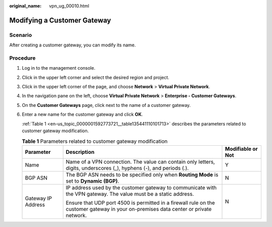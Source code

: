 :original_name: vpn_ug_00010.html

.. _vpn_ug_00010:

Modifying a Customer Gateway
============================

Scenario
--------

After creating a customer gateway, you can modify its name.

Procedure
---------

#. Log in to the management console.

#. Click |image1| in the upper left corner and select the desired region and project.

#. Click |image2| in the upper left corner of the page, and choose **Network** > **Virtual Private Network**.

#. In the navigation pane on the left, choose **Virtual Private Network** > **Enterprise - Customer Gateways**.

#. On the **Customer Gateways** page, click |image3| next to the name of a customer gateway.

#. Enter a new name for the customer gateway and click **OK**.

   :ref:`Table 1 <en-us_topic_0000001592773721__table135441110101713>` describes the parameters related to customer gateway modification.

   .. _en-us_topic_0000001592773721__table135441110101713:

   .. table:: **Table 1** Parameters related to customer gateway modification

      +-----------------------+---------------------------------------------------------------------------------------------------------------------------------------+-----------------------+
      | Parameter             | Description                                                                                                                           | Modifiable or Not     |
      +=======================+=======================================================================================================================================+=======================+
      | Name                  | Name of a VPN connection. The value can contain only letters, digits, underscores (_), hyphens (-), and periods (.).                  | Y                     |
      +-----------------------+---------------------------------------------------------------------------------------------------------------------------------------+-----------------------+
      | BGP ASN               | The BGP ASN needs to be specified only when **Routing Mode** is set to **Dynamic (BGP)**.                                             | N                     |
      +-----------------------+---------------------------------------------------------------------------------------------------------------------------------------+-----------------------+
      | Gateway IP Address    | IP address used by the customer gateway to communicate with the VPN gateway. The value must be a static address.                      | N                     |
      |                       |                                                                                                                                       |                       |
      |                       | Ensure that UDP port 4500 is permitted in a firewall rule on the customer gateway in your on-premises data center or private network. |                       |
      +-----------------------+---------------------------------------------------------------------------------------------------------------------------------------+-----------------------+

.. |image1| image:: /_static/images/en-us_image_0000001628070572.png
.. |image2| image:: /_static/images/en-us_image_0000001923096425.png
.. |image3| image:: /_static/images/en-us_image_0000001542494178.png
